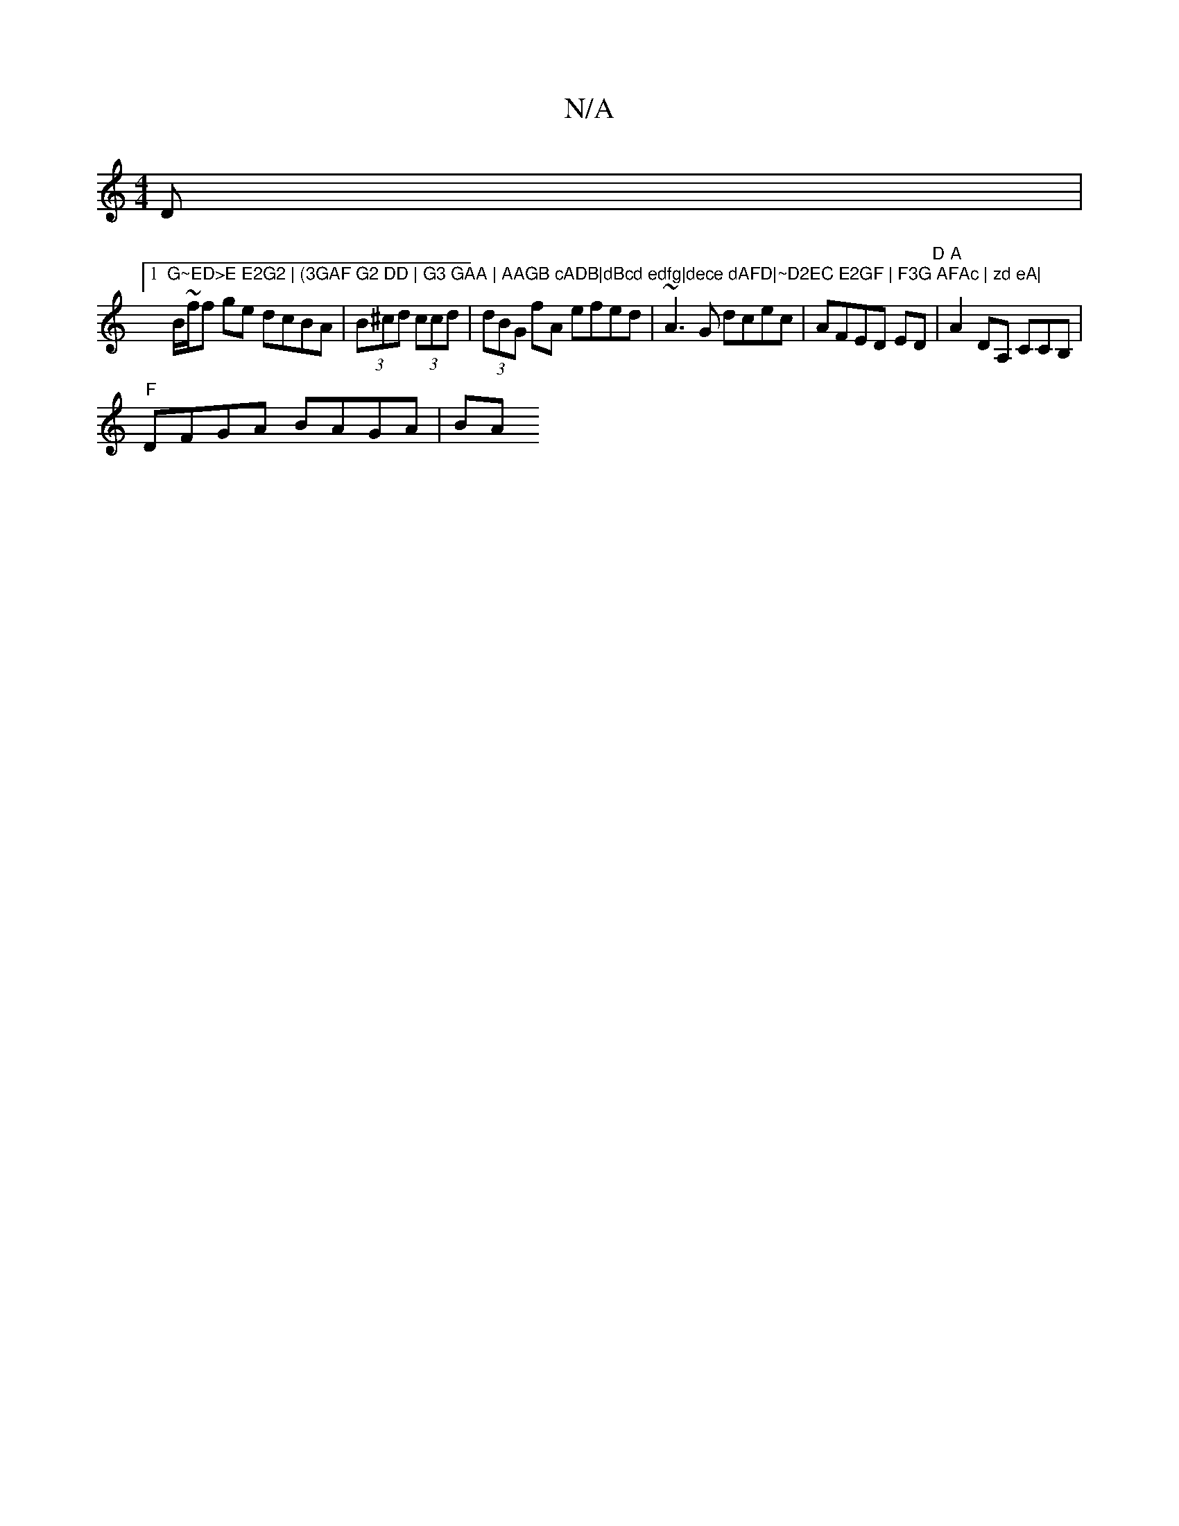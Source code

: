 X:1
T:N/A
M:4/4
R:N/A
K:Cmajor
D|
[1 "G~ED>E E2G2 | (3GAF G2 DD | G3 GAA | AAGB cADB|dBcd edfg|dece dAFD|~D2EC E2GF | F3G AFAc | zd eA|
B/~f/f ge dcBA|(3B^cd (3ccd|(3dBG fA efed| ~A3G dcec|AFED ED"D"|"A"A2 DA, CCB,|
"F"DFGA BAGA|BA